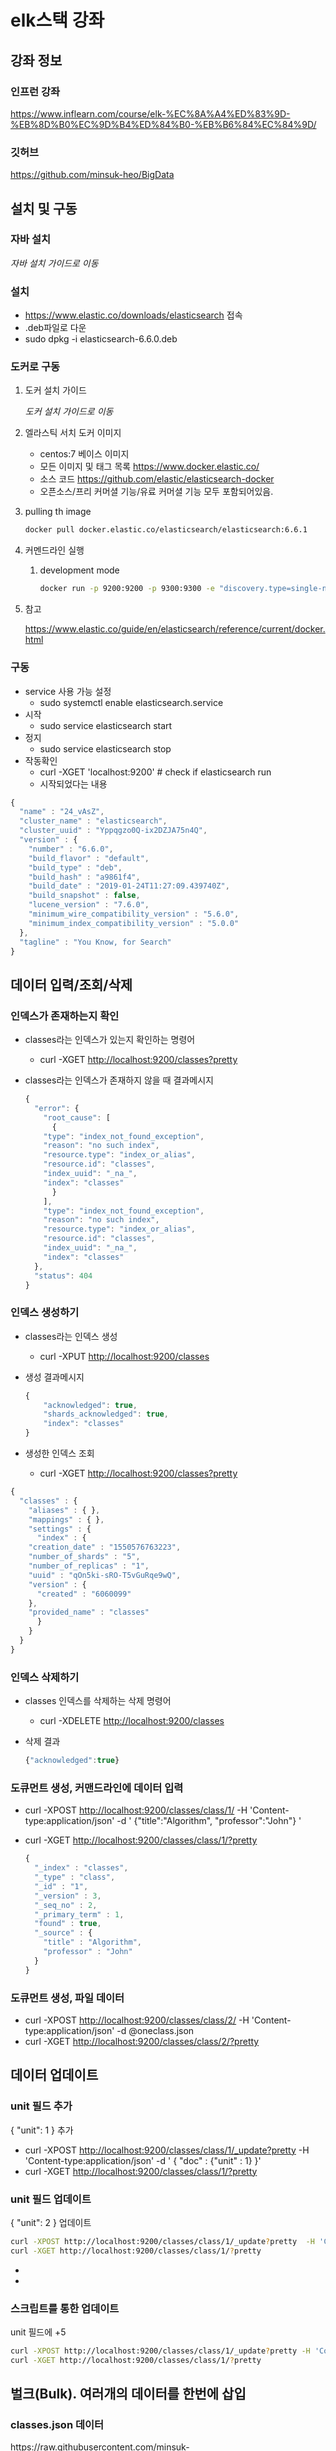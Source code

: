 * elk스택 강좌
** 강좌 정보
*** 인프런 강좌
    https://www.inflearn.com/course/elk-%EC%8A%A4%ED%83%9D-%EB%8D%B0%EC%9D%B4%ED%84%B0-%EB%B6%84%EC%84%9D/
*** 깃허브 
    https://github.com/minsuk-heo/BigData
** 설치 및 구동
*** 자바 설치
    [[자바 설치][자바 설치 가이드로 이동]]
*** 설치
    - https://www.elastic.co/downloads/elasticsearch 접속
    - .deb파일로 다운
    - sudo dpkg -i elasticsearch-6.6.0.deb
*** 도커로 구동
**** 도커 설치 가이드
     [[도커 설치][도커 설치 가이드로 이동]]

**** 엘라스틱 서치 도커 이미지
     - centos:7 베이스 이미지
     - 모든 이미지 및 태그 목록 
       https://www.docker.elastic.co/
     - 소스 코드 
       https://github.com/elastic/elasticsearch-docker
     - 오픈소스/프리 커머셜 기능/유료 커머셜 기능 모두 포함되어있음.
**** pulling th image
     #+begin_src bash
       docker pull docker.elastic.co/elasticsearch/elasticsearch:6.6.1
     #+end_src
**** 커멘드라인 실행
***** development mode
      #+begin_src bash
	docker run -p 9200:9200 -p 9300:9300 -e "discovery.type=single-node" docker.elastic.co/elasticsearch/elasticsearch:6.6.1
      #+end_src
      
**** 참고
     https://www.elastic.co/guide/en/elasticsearch/reference/current/docker.html
*** 구동
    - service 사용 가능 설정
      - sudo systemctl enable elasticsearch.service
    - 시작 
      - sudo service elasticsearch start
    - 정지 
      - sudo service elasticsearch stop
    - 작동확인
      - curl -XGET 'localhost:9200' # check if elasticsearch run
      - 시작되었다는 내용
	#+begin_src js
	  {
	    "name" : "24_vAsZ",
	    "cluster_name" : "elasticsearch",
	    "cluster_uuid" : "Yppqgzo0Q-ix2DZJA75n4Q",
	    "version" : {
	      "number" : "6.6.0",
	      "build_flavor" : "default",
	      "build_type" : "deb",
	      "build_hash" : "a9861f4",
	      "build_date" : "2019-01-24T11:27:09.439740Z",
	      "build_snapshot" : false,
	      "lucene_version" : "7.6.0",
	      "minimum_wire_compatibility_version" : "5.6.0",
	      "minimum_index_compatibility_version" : "5.0.0"
	    },
	    "tagline" : "You Know, for Search"
	  }
	#+end_src
** 데이터 입력/조회/삭제
*** 인덱스가 존재하는지 확인
    - classes라는 인덱스가 있는지 확인하는 명령어 
      - curl -XGET http://localhost:9200/classes?pretty
    - classes라는 인덱스가 존재하지 않을 때 결과메시지
      #+begin_src js
	{
	  "error": {
	    "root_cause": [
	      {
		"type": "index_not_found_exception",
		"reason": "no such index",
		"resource.type": "index_or_alias",
		"resource.id": "classes",
		"index_uuid": "_na_",
		"index": "classes"
	      }
	    ],
	    "type": "index_not_found_exception",
	    "reason": "no such index",
	    "resource.type": "index_or_alias",
	    "resource.id": "classes",
	    "index_uuid": "_na_",
	    "index": "classes"
	  },
	  "status": 404
	}
      #+end_src
*** 인덱스 생성하기
    - classes라는 인덱스 생성 
      - curl -XPUT http://localhost:9200/classes
    - 생성 결과메시지 
      #+begin_src js
	{
	    "acknowledged": true,
	    "shards_acknowledged": true,
	    "index": "classes"
	}
      #+end_src
    - 생성한 인덱스 조회
      - curl -XGET http://localhost:9200/classes?pretty
	#+begin_src js
	{
	  "classes" : {
	    "aliases" : { },
	    "mappings" : { },
	    "settings" : {
	      "index" : {
		"creation_date" : "1550576763223",
		"number_of_shards" : "5",
		"number_of_replicas" : "1",
		"uuid" : "qOn5ki-sRO-T5vGuRqe9wQ",
		"version" : {
		  "created" : "6060099"
		},
		"provided_name" : "classes"
	      }
	    }
	  }
	}

      #+end_src
*** 인덱스 삭제하기 
    - classes 인덱스를 삭제하는 삭제 명령어 
      - curl -XDELETE http://localhost:9200/classes
    - 삭제 결과
      #+begin_src js
	{"acknowledged":true}
      #+end_src

*** 도큐먼트 생성, 커맨드라인에 데이터 입력
    - curl -XPOST http://localhost:9200/classes/class/1/ -H 'Content-type:application/json' -d ' {"title":"Algorithm", "professor":"John"} '

    - curl -XGET http://localhost:9200/classes/class/1/?pretty
      #+begin_src js
	{
	  "_index" : "classes",
	  "_type" : "class",
	  "_id" : "1",
	  "_version" : 3,
	  "_seq_no" : 2,
	  "_primary_term" : 1,
	  "found" : true,
	  "_source" : {
	    "title" : "Algorithm",
	    "professor" : "John"
	  }
	}

      #+end_src

*** 도큐먼트 생성, 파일 데이터
    - curl -XPOST http://localhost:9200/classes/class/2/ -H 'Content-type:application/json' -d @oneclass.json
    - curl -XGET http://localhost:9200/classes/class/2/?pretty

** 데이터 업데이트 
*** unit 필드 추가 
    { "unit": 1 } 추가
    - curl -XPOST http://localhost:9200/classes/class/1/_update?pretty  -H 'Content-type:application/json' -d ' { "doc" : {"unit" : 1} }'
    - curl -XGET http://localhost:9200/classes/class/1/?pretty
*** unit 필드 업데이트
    { "unit": 2 } 업데이트
    #+begin_src bash
      curl -XPOST http://localhost:9200/classes/class/1/_update?pretty  -H 'Content-type:application/json' -d ' { "doc" : {"unit" : 2} }'
      curl -XGET http://localhost:9200/classes/class/1/?pretty
    #+end_src
    - 
    - 

*** 스크립트를 통한 업데이트
    unit 필드에 +5
    #+begin_src bash
      curl -XPOST http://localhost:9200/classes/class/1/_update?pretty -H 'Content-type:application/json' -d ' { "script" : "ctx._source.unit += 5" } '
      curl -XGET http://localhost:9200/classes/class/1/?pretty
    #+end_src

** 벌크(Bulk). 여러개의 데이터를 한번에 삽입
*** classes.json 데이터
    https://raw.githubusercontent.com/minsuk-heo/BigData/master/ch01/classes.json
    #+begin_src js
      { "index" : { "_index" : "classes", "_type" : "class", "_id" : "1" } }
      {"title" : "Machine Learning","Professor" : "Minsuk Heo","major" : "Computer Science","semester" : ["spring", "fall"],"student_count" : 100,"unit" : 3,"rating" : 5, "submit_date" : "2016-01-02", "school_location" : {"lat" : 36.00, "lon" : -120.00}}
      { "index" : { "_index" : "classes", "_type" : "class", "_id" : "2" } }
      {"title" : "Network","Professor" : "Minsuk Heo","major" : "Computer Science","semester" : ["fall"],"student_count" : 50,"unit" : 3,"rating" : 4, "submit_date" : "2016-02-02", "school_location" : {"lat" : 36.00, "lon" : -120.00}}
      { "index" : { "_index" : "classes", "_type" : "class", "_id" : "3" } }
      {"title" : "Operating System","Professor" : "Minsuk Heo","major" : "Computer Science","semester" : ["spring"],"student_count" : 50,"unit" : 3,"rating" : 4, "submit_date" : "2016-03-02", "school_location" : {"lat" : 36.00, "lon" : -120.00}}
      { "index" : { "_index" : "classes", "_type" : "class", "_id" : "5" } }
      {"title" : "Machine Learning","Professor" : "Tim Cook","major" : "Computer Science","semester" : ["spring"],"student_count" : 40,"unit" : 3,"rating" : 2, "submit_date" : "2016-04-02", "school_location" : {"lat" : 39.00, "lon" : -112.00}}
      { "index" : { "_index" : "classes", "_type" : "class", "_id" : "6" } }
      {"title" : "Network","Professor" : "Tim Cook","major" : "Computer Science","semester" : ["summer"],"student_count" : 30,"unit" : 3,"rating" : 2, "submit_date" : "2016-02-02", "school_location" : {"lat" : 36.00, "lon" : -120.00}}
      { "index" : { "_index" : "classes", "_type" : "class", "_id" : "7" } }
      {"title" : "Operating System","Professor" : "Jeniffer Anderson","major" : "Computer Science","semester" : ["winter"],"student_count" : 30,"unit" : 3,"rating" : 1, "submit_date" : "2016-11-02", "school_location" : {"lat" : 39.97, "lon" : -89.78}}
      { "index" : { "_index" : "classes", "_type" : "class", "_id" : "8" } }
      {"title" : "Algorithm","Professor" : "Tim Cook","major" : "Computer Science","semester" : ["fall"],"student_count" : 80,"unit" : 3,"rating" : 2, "submit_date" : "2016-10-22", "school_location" : {"lat" : 39.97, "lon" : -89.78}}
      { "index" : { "_index" : "classes", "_type" : "class", "_id" : "9" } }
      {"title" : "Data Structure","Professor" : "Tim Cook","major" : "Computer Science","semester" : ["winter"],"student_count" : 50,"unit" : 3,"rating" : 2, "submit_date" : "2016-07-22", "school_location" : {"lat" : 39.97, "lon" : -89.78}}
      { "index" : { "_index" : "classes", "_type" : "class", "_id" : "10" } }
      {"title" : "Computer Graphic","Professor" : "Jeniffer Anderson","major" : "Computer Science","semester" : ["spring"],"student_count" : 60,"unit" : 2,"rating" : 3, "submit_date" : "2016-11-12", "school_location" : {"lat" : 39.97, "lon" : -89.78}}
      { "index" : { "_index" : "classes", "_type" : "class", "_id" : "11" } }
      {"title" : "Music Fundamental","Professor" : "Jay Z","major" : "Music","semester" : ["fall"],"student_count" : 100,"unit" : 3,"rating" : 5, "submit_date" : "2016-05-22", "school_location" : {"lat" : 42.51, "lon" : -74.83}}
      { "index" : { "_index" : "classes", "_type" : "class", "_id" : "12" } }
      {"title" : "Vocal Techniques","Professor" : "Beyonce","major" : "Music","semester" : ["fall"],"student_count" : 30,"unit" : 3,"rating" : 5, "submit_date" : "2016-11-22", "school_location" : {"lat" : 42.51, "lon" : -74.83}}
      { "index" : { "_index" : "classes", "_type" : "class", "_id" : "13" } }
      {"title" : "Guitar Techiniques","Professor" : "Eric Clapton","major" : "Music","semester" : ["spring", "fall"],"student_count" : 20,"unit" : 2,"rating" : 4, "submit_date" : "2016-03-12", "school_location" : {"lat" : 42.51, "lon" : -74.83}}
      { "index" : { "_index" : "classes", "_type" : "class", "_id" : "14" } }
      {"title" : "Finance","Professor" : "Bill Gates","major" : "Accounting","semester" : ["winter"],"student_count" : 50,"unit" : 3,"rating" : 2, "submit_date" : "2016-01-12", "school_location" : {"lat" : 42.51, "lon" : -74.83}}
      { "index" : { "_index" : "classes", "_type" : "class", "_id" : "15" } }
      {"title" : "Marketing","Professor" : "Bill Gates","major" : "Accounting","semester" : ["spring"],"student_count" : 60,"unit" : 2,"rating" : 3, "submit_date" : "2016-01-22", "school_location" : {"lat" : 42.51, "lon" : -74.83}}
      { "index" : { "_index" : "classes", "_type" : "class", "_id" : "16" } }
      {"title" : "Accounting Information Systems","Professor" : "Tom Cruise","major" : "Accounting","semester" : ["fall"],"student_count" : 100,"unit" : 2,"rating" : 1, "submit_date" : "2016-11-12", "school_location" : {"lat" : 42.51, "lon" : -74.83}}
      { "index" : { "_index" : "classes", "_type" : "class", "_id" : "17" } }
      {"title" : "Individual Taxation","Professor" : "Tom Cruise","major" : "Accounting","semester" : ["fall"],"student_count" : 30,"unit" : 1,"rating" : 2, "submit_date" : "2016-08-02", "school_location" : {"lat" : 42.32, "lon" : -94.74}}
      { "index" : { "_index" : "classes", "_type" : "class", "_id" : "18" } }
      {"title" : "Auditing","Professor" : "Victoria Park","major" : "Accounting","semester" : ["spring", "fall"],"student_count" : 20,"unit" : 2,"rating" : 3, "submit_date" : "2016-09-13", "school_location" : {"lat" : 42.32, "lon" : -94.74}}
      { "index" : { "_index" : "classes", "_type" : "class", "_id" : "19" } }
      {"title" : "Cell Biology","Professor" : "Anjella Kim","major" : "Medical","semester" : ["fall"],"student_count" : 40,"unit" : 5,"rating" : 5, "submit_date" : "2016-02-22", "school_location" : {"lat" : 42.32, "lon" : -94.74}}
      { "index" : { "_index" : "classes", "_type" : "class", "_id" : "20" } }
      {"title" : "Physiology","Professor" : "Jack Berk","major" : "Medical","semester" : ["summer"],"student_count" : 30,"unit" : 5,"rating" : 4, "submit_date" : "2016-11-12", "school_location" : {"lat" : 32.69, "lon" : -99.44}}
      { "index" : { "_index" : "classes", "_type" : "class", "_id" : "21" } }
      {"title" : "Neuroscience","Professor" : "Jihee Yang","major" : "Medical","semester" : ["spring", "fall"],"student_count" : 20,"unit" : 5,"rating" : 4, "submit_date" : "2016-06-03", "school_location" : {"lat" : 32.69, "lon" : -99.44}}
      { "index" : { "_index" : "classes", "_type" : "class", "_id" : "22" } }
      {"title" : "Immunology","Professor" : "Meredith Lee","major" : "Medical","semester" : ["winter"],"student_count" : 30,"unit" : 3,"rating" : 2, "submit_date" : "2016-06-21", "school_location" : {"lat" : 32.69, "lon" : -99.44}}
      { "index" : { "_index" : "classes", "_type" : "class", "_id" : "23" } }
      {"title" : "Genetics","Professor" : "David Pollack","major" : "Medical","semester" : ["spring"],"student_count" : 20,"unit" : 3,"rating" : 3, "submit_date" : "2016-06-30", "school_location" : {"lat" : 28.22, "lon" : -81.87}}
      { "index" : { "_index" : "classes", "_type" : "class", "_id" : "24" } }
      {"title" : "Biochemistry","Professor" : "John Miller","major" : "Medical","semester" : ["fall"],"student_count" : 30,"unit" : 3,"rating" : 4, "submit_date" : "2016-01-11", "school_location" : {"lat" : 28.22, "lon" : -81.87}}
      { "index" : { "_index" : "classes", "_type" : "class", "_id" : "25" } }
      {"title" : "Anatomy","Professor" : "Tom Johnson","major" : "Medical","semester" : ["fall"],"student_count" : 30,"unit" : 5,"rating" : 3, "submit_date" : "2016-11-12", "school_location" : {"lat" : 28.22, "lon" : -81.87}}

    #+end_src
*** 삽입
    #+begin_src bash
      curl -XPOST http://localhost:9200/_bulk?pretty -H 'Content-type:application/json' --data-binary @classes.json
    #+end_src
** 맵핑
   관계형 DB에서 스키마와 비슷한 개념. 데이터 분석에 필요.
*** 실습 데이터
    https://raw.githubusercontent.com/minsuk-heo/BigData/master/ch02/classesRating_mapping.json
    #+begin_src js
      {
	  "class" : {
	      "properties" : {
		  "title" : {
		      "type" : "string"
		  },
		  "professor" : {
		      "type" : "string"
		  },
		  "major" : {
		      "type" : "string"
		  },
		  "semester" : {
		      "type" : "string"
		  },
		  "student_count" : {
		      "type" : "integer"
		  },
		  "unit" : {
		      "type" : "integer"
		  },
		  "rating" : {
		      "type" : "integer"
		  },
		  "submit_date" : {
		      "type" : "date",
		      "format" : "yyyy-MM-dd"
		  },
		  "school_location" : {
		      "type" : "geo_point"
		  }
	      }
	  }
      }
    #+end_src
*** string type 관련 에러 
    - 에러메시지
      #+begin_src js
	{
	  "error": {
	    "root_cause": [
	      {
		"type": "mapper_parsing_exception",
		"reason": "No handler for type [string] declared on field [title]"
	      }
	    ],
	    "type": "mapper_parsing_exception",
	    "reason": "No handler for type [string] declared on field [title]"
	  },
	  "status": 400
	}
      #+end_src
    - unix계열에서는 string을 text로 변환해야 한다.
    - shell에서 한번에 string -> text 변경하기
      #+begin_src bash
	sed "s/string/text/" classesRating_mapping.json | tee classesRating_mapping.json
      #+end_src
*** 맵핑 제거
    맵핑이 잘못 들어간 거 같아서 지우고 다시 넗으려고 함.
    그런데 아직 지원하지 않는 것 같음.
    https://www.elastic.co/guide/en/elasticsearch/reference/6.4/indices-delete-mapping.html
    
    인덱스를 지움.
    인덱스 지우고 다시 생성한 뒤 맵핑 추가해주니 맵핑이 잘 들어감.
*** 맵핑 추가
    - curl -XPUT http://localhost:9200/classes/class/_mapping -H 'Content-type:application/json' -d @classesRating_mapping.json
** 검색
*** 검색 데이터
    https://raw.githubusercontent.com/minsuk-heo/BigData/master/ch03/simple_basketball.json
    #+begin_src js
      { "index" : { "_index" : "basketball", "_type" : "record", "_id" : "1" } }
      {"team" : "Chicago Bulls","name" : "Michael Jordan", "points" : 30,"rebounds" : 3,"assists" : 4, "submit_date" : "1996-10-11"}
      { "index" : { "_index" : "basketball", "_type" : "record", "_id" : "2" } }
      {"team" : "Chicago Bulls","name" : "Michael Jordan","points" : 20,"rebounds" : 5,"assists" : 8, "submit_date" : "1996-10-11"}
    #+end_src
    - 2개의 데이터 추가 
    
    - 벌크로 추가 
      #+begin_src bash
	curl -XPOST http://localhost:9200/_bulk -H 'Content-type:application/json' --data-binary @simple_basketball.json
      #+end_src
*** 전부 조회
    #+begin_src bash
      curl -XGET localhost:9200/basketball/record/_search?pretty
    #+end_src
*** uri 옵션
**** points가 30인 도큐먼트만 검색
     #+begin_src bash
       curl -XGET 'localhost:9200/basketball/record/_search?q=points:30&pretty'
     #+end_src
*** request body
**** points가 30인 도큐먼트만 검색
     #+begin_src bash
       curl -XGET 'localhost:9200/basketball/record/_search?pretty' -H 'Content-type:application/json' -d '
       {
	   "query":{
	       "term":{"points":30}
	   }
       }'
     #+end_src
**** request body의 다양한 옵션
     https://www.elastic.co/guide/en/elasticsearch/reference/current/search-request-body.html

** 메트릭 어그리게이션(Metric Aggregation)
   데이터를 산술적으로 조합
**** points 평균 구하는 어그리게이션
     - avg_points_aggs.json
       #+begin_src js
	 {
	   "size": 0,
	   "aggs": {
	     "avg_score": {
	       "avg": {
		 "field": "points"
	       }
	     }
	   }
	 }
       #+end_src

     - points 평균 조회
       #+begin_src bash
	 curl -XGET 'localhost:9200/_search?pretty' -H 'Content-type:application/json' --data-binary @avg_points_aggs.json
       #+end_src
**** points 최대값 구하는 어그리게이션
     - max_points_aggs.json
       #+begin_src js
	 {
	   "size": 0,
	   "aggs": {
	     "max_score": {
	       "max": {
		 "field": "points"
	       }
	     }
	   }
	 }
       #+end_src

     - points 최대값 조회
       #+begin_src bash
	 curl -XGET 'localhost:9200/_search?pretty' -H 'Content-type:application/json' --data-binary @max_points_aggs.json
       #+end_src
**** points 합계 구하는 어그리게이션
     - sum_points_aggs.json
       #+begin_src js
	 {
	   "size": 0,
	   "aggs": {
	     "sum_score": {
	       "sum": {
		 "field": "points"
	       }
	     }
	   }
	 }
       #+end_src

     - points 합계 조회
       #+begin_src bash
	 curl -XGET 'localhost:9200/_search?pretty' -H 'Content-type:application/json' --data-binary @sum_points_aggs.json
       #+end_src
**** stats(count, min, max, avg, sum)  points 
     - stats_points_aggs.json
       #+begin_src js
	 {
	   "size": 0,
	   "aggs": {
	     "stats_score": {
	       "stats": {
		 "field": "points"
	       }
	     }
	   }
	 }
       #+end_src

     - points stats 조회
       #+begin_src bash
	 curl -XGET 'localhost:9200/_search?pretty' -H 'Content-type:application/json' --data-binary @stats_points_aggs.json
       #+end_src
** 버켓 어그리게이션
   데이터를 그룹화 
*** 사전 데이터 삽입
    https://raw.githubusercontent.com/minsuk-heo/BigData/master/ch03/bulk_basketball.json

    - mapping 데이터
      basketball_mapping.json
      #+begin_src js
	{
	    "record" : {
		"properties" : {
		    "team" : {
			"type" : "string",
			"fielddata" : true
		    },
		    "name" : {
			"type" : "string",
			"fielddata" : true
		    },
		    "points" : {
			"type" : "long"
		    },
		    "rebounds" : {
			"type" : "long"
		    },
		    "assists" : {
			"type" : "long"
		    },
		    "blocks" : {
			"type" : "long"
		    },
		    "submit_date" : {
			"type" : "date",
			"format" : "yyyy-MM-dd"
		    }
		}
	    }
	}
      #+end_src
    - 농구 팀 bulk 데이터
      twoteam_basketball.json
      #+begin_src js
	{ "index" : { "_index" : "basketball", "_type" : "record", "_id" : "1" } }
	{"team" : "Chicago","name" : "Michael Jordan", "points" : 30,"rebounds" : 3,"assists" : 4, "blocks" : 3, "submit_date" : "1996-10-11"}
	{ "index" : { "_index" : "basketball", "_type" : "record", "_id" : "2" } }
	{"team" : "Chicago","name" : "Michael Jordan","points" : 20,"rebounds" : 5,"assists" : 8, "blocks" : 4, "submit_date" : "1996-10-13"}
	{ "index" : { "_index" : "basketball", "_type" : "record", "_id" : "3" } }
	{"team" : "LA","name" : "Kobe Bryant","points" : 30,"rebounds" : 2,"assists" : 8, "blocks" : 5, "submit_date" : "2014-10-13"}
	{ "index" : { "_index" : "basketball", "_type" : "record", "_id" : "4" } }
	{"team" : "LA","name" : "Kobe Bryant","points" : 40,"rebounds" : 4,"assists" : 8, "blocks" : 6, "submit_date" : "2014-11-13"}
      #+end_src
    - 맵핑 및 데이터 추가
      #+begin_src bash
        
	# 맵핑 데이터 string -> text
	sed "s/string/text/" basketball_mapping.json | tee basketball_mapping.json
	
	# 맵핑 추가 
	curl -XPUT 'localhost:9200/basketball/record/_mapping/?pretty' -H 'Content-type:application/json' -d @basketball_mapping.json

	# 농구선수 데이터 추가 
	curl -XPOST 'localhost:9200/basketball/_bulk/?pretty' -H 'Content-type:application/json' --data-binary @bulk_basketball.json
	
	# 농구팀 데이터 추가
	curl -XPOST 'localhost:9200/basketball/_bulk/?pretty' -H 'Content-type:application/json' --data-binary @twoteam_basketball.json
      #+end_src
*** 팀 어그리게이션
    - terms_aggrs.json
      https://raw.githubusercontent.com/minsuk-heo/BigData/master/ch04/terms_aggs.json
      #+begin_src js
	{
	    "size" : 0,
	    "aggs" : {
		"players" : {
		    "terms" : {
			"field" : "team"
		    }
		}
	    }
	}
      #+end_src
    - 팀 어그리게이션 조회
      #+begin_src bash
	curl -XGET localhost:9200/_search?pretty -H 'Content-type:application/json' --data-binary @terms_aggs.json
      #+end_src
*** stats by team
    - stats_by_team.sjon
      https://raw.githubusercontent.com/minsuk-heo/BigData/master/ch04/stats_by_team.json
      #+begin_src js
	{
	    "size" : 0,
	    "aggs" : {
		"team_stats" : {
		    "terms" : {
			"field" : "team"
		    },
		    "aggs" : {
			"stats_score" : {
			    "stats" : {
				"field" : "points"
			    }
			}
		    }
		}
	    }
	}
      #+end_src
    - stats by team 어그리게이션 조회
      #+begin_src bash
	curl -XGET 'localhost:9200/_search?pretty' -H 'Content-type:application/json' -d @stats_by_team.json
      #+end_src

** 키바나 설치
*** 다운로드 페이지
    https://www.elastic.co/downloads/kibana
*** 다운로드 및 설치
    #+begin_src bash
      wget https://artifacts.elastic.co/downloads/kibana/kibana-6.6.1-amd64.deb
      sudo dpkg -i kibana-6.6.1-amd64.deb
    #+end_src
*** config
    /etc/kibana/kibana.yml 파일에서 
    ~elasticsearch.hosts: ["http://localhost:9200"]~ 주석 처리되어있는 걸 푼다.
*** 구동
    - 프로그램 구동
    #+begin_src bash
      sudo /usr/share/kibana/bin/kibana
    #+end_src
    - localhost:5601로 접속해서 구동 확인 
** 키바나 매니지먼트
*** 실습 데이터 다시 세팅 
    #+begin_src bash
      # basketball 인덱스 제거 
      curl -XDELETE 'localhost:9200/basketball'

      # 맵핑 추가 
      curl -XPUT 'localhost:9200/basketball/record/_mapping/?pretty' -H 'Content-type:application/json' -d @basketball_mapping.json

      # 농구선수 데이터 추가 
      curl -XPOST 'localhost:9200/basketball/_bulk/?pretty' -H 'Content-type:application/json' --data-binary @bulk_basketball.json

      # 농구팀 데이터 추가
      curl -XPOST 'localhost:9200/basketball/_bulk/?pretty' -H 'Content-type:application/json' --data-binary @twoteam_basketball.json
    #+end_src
*** 인덱스 패턴 설정   
    - localhost:5601 접속
    - Management 메뉴 선택
    - index pattern 선택
    - index pattern에 basketball 입력
    - time 필드로 submit_date 선택
** 키바나 디스커버
   - discover 메뉴 선택
   - 상단 필터에 Last 15 minutes를 5개월로 설정. 주어진 데이터의 날짜
     기준인 submit_date가 2016년 대로 되어있어 그때의 시간까지
     포함하는 범위로 잡아주어야 함.
   - 날짜 범위 지정하는 방법
     - quick(지정된 카테고리 범위)
     - relation(현재를 기준으로범위지정)
     - absolute(from to 지정)
   - 날짜 범위 안의 데이터에 대해 그래프와 함께 하단에 데이터 목록이 나타남
   - 데이터 목록에서 필요한 데이터를 필터링 가능
** 키바나 비주얼라이즈
*** 막대그래프 이슈
    - y축을 points의 평균으로 x축을 terms 어그리게이션으로 name을
      지정해서 나타내면 stephen curry 라는 선수 이름이 분할되어서
      x축에 나타나는데, 왜 이럼 필드가 단어별로 나타나는 건지
      궁금하다.

    - 맵핑을 다음과 같이 수정하니 이름이 분리되지 않고 그래프로 표시되었다.
      #+begin_src js
	"name" : {
	    "type" : "keyword"
	},
      #+end_src
    - 이미 들어가 있던 맵핑과 충돌이 나서 수정된 맵핑이 바로 적용되지
      않았다. 인덱스를 삭제하고 다시 추가해서 맵핑했다. 원래 맵핑을
      바꾸기가 쉽지 않은 건지 궁금하다.

*** 타일맵, 지도에 표시
**** 데이터 세팅
     #+begin_src bash
       # classes 인덱스 삭제하고 다시 추가
       curl -XDELETE 'localhost:9200/classes'

       curl -XPUT 'localhost:9200/classes'

       # mapping
       curl -XPUT 'localhost:9200/classes/class/_mapping?pretty' -H 'Content-type:application/json' -d @classesRating_mapping.json

       # bulk
       curl -XPOST 'localhost:9200/classes/_bulk?pretty' -H 'Content-type:application/json' --data-binary @classes.json

     #+end_src
**** 키바나
     - 매니지먼트 메뉴 이동
     - index pattern 추가
     - 타임 필드 설정
     - 비주얼라이즈 메뉴 이동
     - 비주얼라이즈 추가, Coordinate Map 유형 선택
     - 데이터 설정
       - metrics: value
       - buckets: geo coordinates
	 - aggregation: geohash
	 - field: school_location
    		
** 키바나 대시보드
   생성해 놓은 비주얼라이즈 요소들을 위젯 형태로 배치해 볼 수 있다.

** 로그스태시
   - 데이터를 원하는 형태의 포멧으로 바꿔줌.
   - 변환된 데이터를 엘라스틱서치에 넣어주는 방식
*** 설치
**** 다운로드 url
     - https://www.elastic.co/kr/downloads/logstash
     - https://artifacts.elastic.co/downloads/logstash/logstash-6.6.1.deb
**** 설치 명렁어
     #+begin_src bash
       wget https://artifacts.elastic.co/downloads/logstash/logstash-6.6.1.deb
       sudo dpkg -i logstash-6.6.1.deb
     #+end_src
** 실전 인구분석
*** 데이터 다운로드
**** 데이터 카탈로그 
     - https://catalog.data.gov/dataset
     - population by country 검색해서 csv파일 다운로드
**** wget으로 다운로드  
     #+begin_src bash
       wget https://openei.org/doe-opendata/dataset/a7fea769-691d-4536-8ed3-471e993a2445/resource/86c50aa8-e40f-4859-b52e-29bb10166456/download/populationbycountry19802010millions.csv
     #+end_src
*** 파일 편집
    - NA(not appplicable) 또는 '--'가 들어가 있는 데이터는 제외해야 한다.
    - 이런 데이터를 쉽게 필터링할 방법은 나중에 생각해보고 일단 강사님이 편집해 놓은 파일을 가져다 쓴다
      #+begin_src bash
      wget https://raw.githubusercontent.com/minsuk-heo/BigData/master/ch06/populationbycountry19802010millions.csv
      #+end_src
*** 엘라스틱서치 & 키바나 구동 확인
    #+begin_src bash
      ps -ef | grep kibana
      ps -ef | grep elasticsearch
    #+end_src
*** logstash.conf
    사용할 logstash.conf 파일 다운로드 
    #+begin_src bash
      wget https://raw.githubusercontent.com/minsuk-heo/BigData/master/ch06/logstash.conf
    #+end_src
**** 설정 항목
***** path
      - 데이터 파일 경로
***** start_position
      - 시작 위치. 기본은 end라고 하는데, 아마 평소에는 스트리밍으로
	데이터가 하나씩 들어오기 때문. 실습에선 파일로부터 받기
	때문에 beginning으로 설정.
***** sincedb_path
      - /dev/null 로 설정하면 데이터를 1번 이상 넣을 수 있다.
***** filter     
      - csv 파일 형식
      - separator는  콤마로 구분
      - colums은 데이터 필드 항목
      - mutate 설정을 통해 각 숫자필드에 해당하는 데이터를 float로 변경한다고 명시함.
***** output
      - elasticsearch로 아웃풋을 전달함.
*** logstash 구동
    - conf 파일을 실행해서 데이터를 elasticsearch에 삽입
    #+begin_src bash
      # 구동 전 기존 conf 파일로 구동했던 logstash를 종료
      ps aux | grep "[l]ogstash" | awk '{print $2}' | xargs sudo kill -9
      # 새 conf파일로 구동
      sudo /usr/share/logstash/bin/logstash -f logstash.conf
    #+end_src
    - 삽입한 데이터를 이전 실습 때 다루었던 데이터처럼 분석할 수 있음.

** 실전 주식분석
*** 강사가 참고한 사이트
    https://blog.webkid.io/visualize-datasets-with-elk/
*** yahoo finance 에서 페이스북 주식 정보 다운 받기
    - https://finance.yahoo.com/ 로 이동
    - FB 검색해서 지난 5년동안 데이터 조회 후 다운로드
      #+begin_src bash
	wget https://query1.finance.yahoo.com/v7/finance/download/FB?period1=1393686000&period2=1551452400&interval=1d&events=history&crumb=VZlvhGtxL2v
      #+end_src
*** logstash_stock.conf
    #+begin_src bash
      wget https://raw.githubusercontent.com/minsuk-heo/BigData/master/ch06/logstash_stock.conf
    #+end_src
    
    - 내용을 나에게 알맞게 수정. 
    - path를 내 환경에 맞게 설정함.
    - data column의 순서가 예전과 다른 것으로 보임. Adj Close와 Volume의 순서를 바꿔줌.
    #+begin_src js
      input {
	file {
	  path => "/home/thkim/learning-elasticsearch/FB.csv"
	  start_position => "beginning"
	  sincedb_path => "/dev/null"    
	}
      }
      filter {
	csv {
	    separator => ","
	    columns => ["Date","Open","High","Low","Close","Adj Close","Volume"]
	}
	mutate {convert => ["Open", "float"]}
	mutate {convert => ["High", "float"]}
	mutate {convert => ["Low", "float"]}
	mutate {convert => ["Close", "float"]}
      }
      output {  
	  elasticsearch {
	      hosts => "localhost"
	      index => "stock"
	  }
	  stdout {}
      }

    #+end_src
*** logstash 구동
    #+begin_src bash
      sudo /usr/share/logstash/bin/logstash -f 'logstash_stock.conf'
    #+end_src

** ELK 클라으드 로그분석 시스템 아키텍쳐
   - 웹서버, DB서버에 filebeat 설치
   - 로그 파일에 변화가 생기면 filebeat에서 logstash로 데이터 전송
   - logstash는 elasticsearch로 데이터를 저장
   - kibana로 데이터 분석
   - curator는 저장된 데이터의 유효기간 등을 관리
   - 오래된 데이터를 amazon s3에 백업
** COMMENT filebeat로 분산 서버 로그 ELK 스택에 전달하기
** COMMENT 큐레이터로 ELK스택 디스크 공간 자동으로 관리하기
** COMMENT S3를 활용한 ELK스택 로그 백업 및 복원
** 고찰
*** -d 와 --data-binary 옵션
    어떨 때 -d를 쓰고 어떨 때 --data-binary를 쓰는가?
    처음에는 직접 json 문자열을 curl 명령문에 붙여서 호출할 땐 -d이고 파일로 참조할 땐 --data-binary를 쓰는 건 줄 알았다.
    
    그런데 mapping 데이터를 넣을 땐 파일로 넣었는데도 -d 로 넣었다.

    이제 다시 두 옵션의 차이를 구분해보면 
    -d는 단일 json형식, 즉 '{'로 시작해서 '}'로 끝나야 하는 형식에 사용되는 것 같고
    --data-binary는 여러개의 json 데이터가 개행 문자로 구분된 형태도 허용하는 듯 하다.

*** 필드명이 대문자이면 추가적인 필드가 자동으로 들어간다?
    - clasess인덱스에 추가된 필드를 보면 별도로 맵핑이나 추가 필드로 넣지 않았는데 자동으로 들어간 필드가 몇개 있다.
    - 추가된 항목
      - Professor.keyword
      - professor
    - 실제로 mapping이나 clssess데이터에 명시된 필드이름은 Professor하나 뿐인데 두 개가 추가로 들어가 있다.
    - basketball의 name 필드도 Professor와 동일한 맵핑을 주었는데 name은 추가된 필드가 없다.
    - name과 Professor의 차이는 앞글자가 대문자이냐 소문자이냐의 차이밖에 없다.
    - 그러면 앞글자가 대문자인 필드는 저렇게 추가 필드가 생기는 것일까?
    
    - 일단 추가된 2개중에 professor는 대문자가 포함된 필드를 자동으로 소문자화 하는 게 맞는 듯 하다.
      - https://discuss.elastic.co/t/column-name-case-changes-from-camel-case-to-lowercase-when-we-import-data-to-elastic-from-sql-db/38368/2
      - 기본으로 analyze 하는데 소문자화가 필요한 듯 하다. analyze를 하지 않는다면 자동으로 생성되지 않을 것이다.
      - 이 부분은 맵핑에 명시해 놓아야 할거 같은데 아직 analyze에 대한 설정 방법을 잘 모르겠다.

